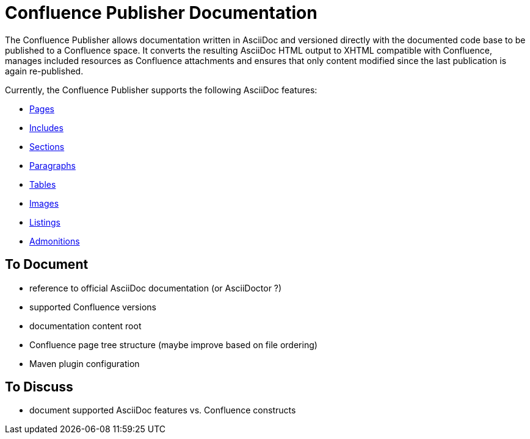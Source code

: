 = Confluence Publisher Documentation

The Confluence Publisher allows documentation written in AsciiDoc and versioned directly with the documented code base
to be published to a Confluence space. It converts the resulting AsciiDoc HTML output to XHTML compatible with
Confluence, manages included resources as Confluence attachments and ensures that only content modified since the last
publication is again re-published.

Currently, the Confluence Publisher supports the following AsciiDoc features:

* <<00_index/01_pages.adoc#, Pages>>
* <<00_index/02_includes.adoc#, Includes>>
* <<00_index/03_sections.adoc#, Sections>>
* <<00_index/04_paragraphs.adoc#, Paragraphs>>
* <<00_index/05_tables.adoc#, Tables>>
* <<00_index/06_images.adoc#, Images>>
* <<00_index/07_listings.adoc#, Listings>>
* <<00_index/08_admonitions.adoc#, Admonitions>>

== To Document
* reference to official AsciiDoc documentation (or AsciiDoctor ?)
* supported Confluence versions
* documentation content root
* Confluence page tree structure (maybe improve based on file ordering)
* Maven plugin configuration

== To Discuss
* document supported AsciiDoc features vs. Confluence constructs

